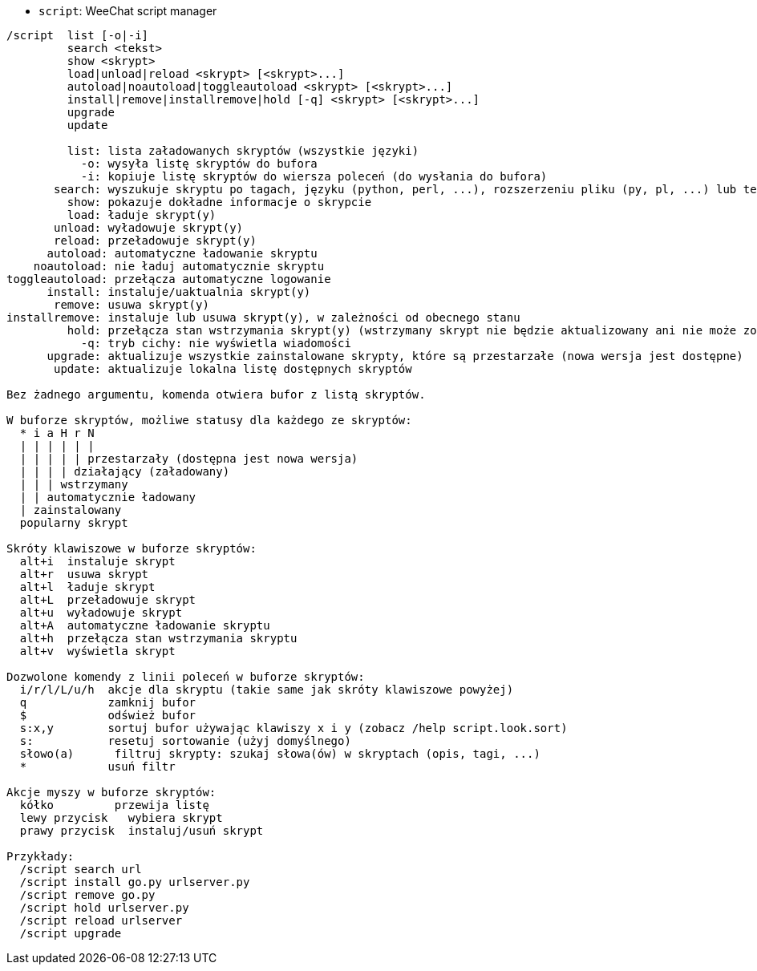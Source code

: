 //
// This file is auto-generated by script docgen.py.
// DO NOT EDIT BY HAND!
//
[[command_script_script]]
* `+script+`: WeeChat script manager

----
/script  list [-o|-i]
         search <tekst>
         show <skrypt>
         load|unload|reload <skrypt> [<skrypt>...]
         autoload|noautoload|toggleautoload <skrypt> [<skrypt>...]
         install|remove|installremove|hold [-q] <skrypt> [<skrypt>...]
         upgrade
         update

         list: lista załadowanych skryptów (wszystkie języki)
           -o: wysyła listę skryptów do bufora
           -i: kopiuje listę skryptów do wiersza poleceń (do wysłania do bufora)
       search: wyszukuje skryptu po tagach, języku (python, perl, ...), rozszerzeniu pliku (py, pl, ...) lub tekście; wynik jest wyświetlany w buforze skryptów
         show: pokazuje dokładne informacje o skrypcie
         load: ładuje skrypt(y)
       unload: wyładowuje skrypt(y)
       reload: przeładowuje skrypt(y)
      autoload: automatyczne ładowanie skryptu
    noautoload: nie ładuj automatycznie skryptu
toggleautoload: przełącza automatyczne logowanie
      install: instaluje/uaktualnia skrypt(y)
       remove: usuwa skrypt(y)
installremove: instaluje lub usuwa skrypt(y), w zależności od obecnego stanu
         hold: przełącza stan wstrzymania skrypt(y) (wstrzymany skrypt nie będzie aktualizowany ani nie może zostać usunięty)
           -q: tryb cichy: nie wyświetla wiadomości
      upgrade: aktualizuje wszystkie zainstalowane skrypty, które są przestarzałe (nowa wersja jest dostępne)
       update: aktualizuje lokalna listę dostępnych skryptów

Bez żadnego argumentu, komenda otwiera bufor z listą skryptów.

W buforze skryptów, możliwe statusy dla każdego ze skryptów:
  * i a H r N
  | | | | | |
  | | | | | przestarzały (dostępna jest nowa wersja)
  | | | | działający (załadowany)
  | | | wstrzymany
  | | automatycznie ładowany
  | zainstalowany
  popularny skrypt

Skróty klawiszowe w buforze skryptów:
  alt+i  instaluje skrypt
  alt+r  usuwa skrypt
  alt+l  ładuje skrypt
  alt+L  przeładowuje skrypt
  alt+u  wyładowuje skrypt
  alt+A  automatyczne ładowanie skryptu
  alt+h  przełącza stan wstrzymania skryptu
  alt+v  wyświetla skrypt

Dozwolone komendy z linii poleceń w buforze skryptów:
  i/r/l/L/u/h  akcje dla skryptu (takie same jak skróty klawiszowe powyżej)
  q            zamknij bufor
  $            odśwież bufor
  s:x,y        sortuj bufor używając klawiszy x i y (zobacz /help script.look.sort)
  s:           resetuj sortowanie (użyj domyślnego)
  słowo(a)      filtruj skrypty: szukaj słowa(ów) w skryptach (opis, tagi, ...)
  *            usuń filtr

Akcje myszy w buforze skryptów:
  kółko         przewija listę
  lewy przycisk   wybiera skrypt
  prawy przycisk  instaluj/usuń skrypt

Przykłady:
  /script search url
  /script install go.py urlserver.py
  /script remove go.py
  /script hold urlserver.py
  /script reload urlserver
  /script upgrade
----
